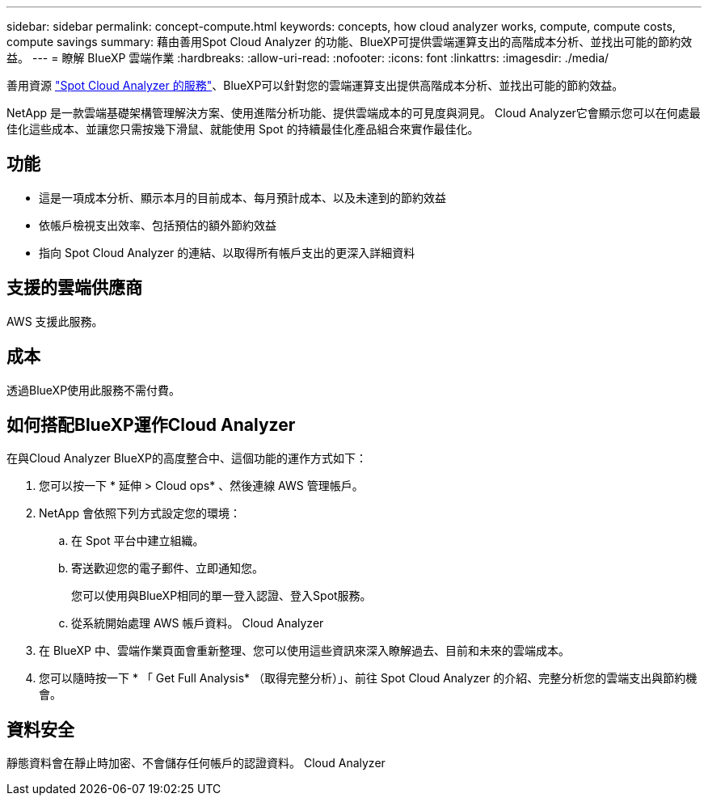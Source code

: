 ---
sidebar: sidebar 
permalink: concept-compute.html 
keywords: concepts, how cloud analyzer works, compute, compute costs, compute savings 
summary: 藉由善用Spot Cloud Analyzer 的功能、BlueXP可提供雲端運算支出的高階成本分析、並找出可能的節約效益。 
---
= 瞭解 BlueXP 雲端作業
:hardbreaks:
:allow-uri-read: 
:nofooter: 
:icons: font
:linkattrs: 
:imagesdir: ./media/


[role="lead"]
善用資源 https://spot.io/products/cloud-analyzer/["Spot Cloud Analyzer 的服務"^]、BlueXP可以針對您的雲端運算支出提供高階成本分析、並找出可能的節約效益。

NetApp 是一款雲端基礎架構管理解決方案、使用進階分析功能、提供雲端成本的可見度與洞見。 Cloud Analyzer它會顯示您可以在何處最佳化這些成本、並讓您只需按幾下滑鼠、就能使用 Spot 的持續最佳化產品組合來實作最佳化。



== 功能

* 這是一項成本分析、顯示本月的目前成本、每月預計成本、以及未達到的節約效益
* 依帳戶檢視支出效率、包括預估的額外節約效益
* 指向 Spot Cloud Analyzer 的連結、以取得所有帳戶支出的更深入詳細資料




== 支援的雲端供應商

AWS 支援此服務。



== 成本

透過BlueXP使用此服務不需付費。



== 如何搭配BlueXP運作Cloud Analyzer

在與Cloud Analyzer BlueXP的高度整合中、這個功能的運作方式如下：

. 您可以按一下 * 延伸 > Cloud ops* 、然後連線 AWS 管理帳戶。
. NetApp 會依照下列方式設定您的環境：
+
.. 在 Spot 平台中建立組織。
.. 寄送歡迎您的電子郵件、立即通知您。
+
您可以使用與BlueXP相同的單一登入認證、登入Spot服務。

.. 從系統開始處理 AWS 帳戶資料。 Cloud Analyzer


. 在 BlueXP 中、雲端作業頁面會重新整理、您可以使用這些資訊來深入瞭解過去、目前和未來的雲端成本。
. 您可以隨時按一下 * 「 Get Full Analysis* （取得完整分析）」、前往 Spot Cloud Analyzer 的介紹、完整分析您的雲端支出與節約機會。




== 資料安全

靜態資料會在靜止時加密、不會儲存任何帳戶的認證資料。 Cloud Analyzer
